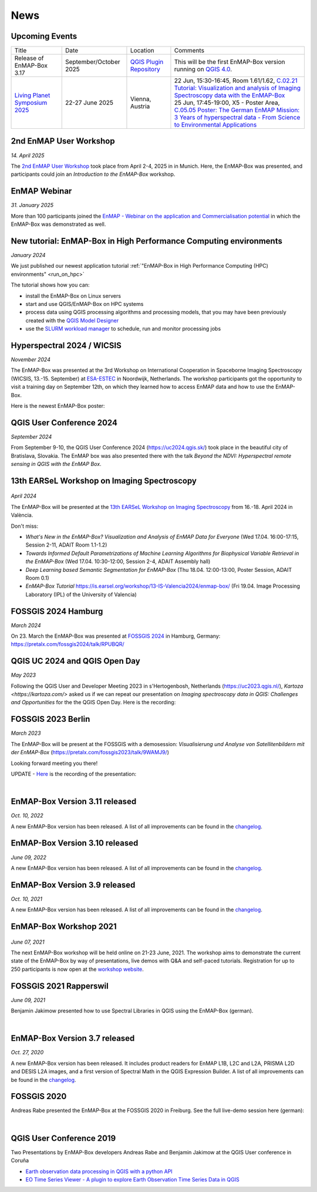 News
****

Upcoming Events
===============

.. list-table::

    *   - Title
        - Date
        - Location
        - Comments

    *   - Release of EnMAP-Box 3.17
        - September/October 2025
        - `QGIS Plugin Repository <https://plugins.qgis.org/plugins/enmapboxplugin/>`_
        - This will be the first EnMAP-Box version running on `QGIS 4.0 <https://blog.qgis.org/2025/04/17/qgis-is-moving-to-qt6-and-launching-qgis-4-0/>`_.

    *   - | `Living Planet Symposium 2025 <https://lps25.esa.int/>`_


        - 22-27 June 2025
        - Vienna, Austria
        - | 22 Jun, 15:30-16:45, Room 1.61/1.62, `C.02.21 Tutorial: Visualization and analysis of Imaging Spectroscopy data with the EnMAP-Box <https://lps25.esa.int/programme/programme-session/?id=66EA2276-ED78-45BB-B984-3EFF03E0C4AE>`_
          | 25 Jun, 17:45-19:00, X5 - Poster Area, `C.05.05 Poster: The German EnMAP Mission: 3 Years of hyperspectral data - From Science to Environmental Applications <https://lps25.esa.int/programme/programme-session/?id=0C242DFF-ED02-48E0-A4BD-18A251B289C9>`_


2nd EnMAP User Workshop
=======================

*14. April 2025*

The `2nd EnMAP User Workshop <https://enmap.geographie-muenchen.de>`_ took place from April 2-4, 2025 in in Munich.
Here, the EnMAP-Box was presented, and participants could join an *Introduction to the EnMAP-Box* workshop.


EnMAP Webinar
=============

*31. January 2025*

More than 100 participants joined the
`EnMAP - Webinar on the application and Commercialisation potential <https://live.invitario.com/data/uploads/files/27034/Agenda_EnMAP_Webinar.pdf>`_
in which the EnMAP-Box was demonstrated as well.


New tutorial: EnMAP-Box in High Performance Computing environments
==================================================================

*January 2024*

We just published our newest application tutorial :ref:`"EnMAP-Box in High Performance Computing (HPC) environments" <run_on_hpc>`

The tutorial shows how you can:

- install the EnMAP-Box on Linux servers
- start and use QGIS/EnMAP-Box on HPC systems
- process data using QGIS processing algorithms and processing models, that you may have been previously created
  with the `QGIS Model Designer <https://docs.qgis.org/latest/en/docs/user_manual/processing/modeler.html>`_
- use the `SLURM workload manager <https://slurm.schedmd.com/overview.html>`_ to schedule, run and monitor processing jobs


Hyperspectral 2024 / WICSIS
===========================

*November 2024*

The EnMAP-Box was presented at the 3rd Workshop on International Cooperation in Spaceborne Imaging Spectroscopy
(WICSIS, 13.-15. September) at `ESA-ESTEC  <https://www.esa.int/About_Us/ESTEC>`_ in Noordwijk, Netherlands.
The workshop participants got the opportunity to visit a training day on September 12th,
on which they learned how to access EnMAP data and how to use the EnMAP-Box.

Here is the newest EnMAP-Box poster:

.. raw:: html

    <a href="_static/poster/Hyperspectral2024.PosterEnMAP-Box.pdf">
    <img style="height:250px;"
        src="_static/poster/Hyperspectral2024.PosterEnMAP-Box.png"
        alt="EnMAP-Box poster">
    </a>



QGIS User Conference 2024
=========================

*September 2024*

From September 9-10, the QGIS User Conference 2024 (https://uc2024.qgis.sk/) took place in the beautiful city of Bratislava, Slovakia.
The EnMAP box was also presented there with the talk *Beyond the NDVI: Hyperspectral remote sensing in QGIS with
the EnMAP Box*.

.. raw:: html

   <div style="text-align: left;">
   <p>
        <iframe width="560" height="315"
        src="https://www.youtube.com/embed/fwXTNVs8Igs?si=IuukuenLb5r2i8ZR"
        title="YouTube video player" frameborder="0"
        allow="accelerometer; autoplay; clipboard-write; encrypted-media; gyroscope;
        picture-in-picture; web-share"
        referrerpolicy="strict-origin-when-cross-origin" allowfullscreen></iframe>
    </p>
   </div>


13th EARSeL Workshop on Imaging Spectroscopy
============================================

 .. image:: /img/events/earsel2024_valencia.png


*April 2024*

The EnMAP-Box will be presented at the
`13th EARSeL Workshop on Imaging Spectroscopy <https://is.earsel.org/workshop/13-IS-Valencia2024/>`_
from 16.-18. April 2024 in València.

Don't miss:

* *What's New in the EnMAP-Box? Visualization and Analysis of EnMAP Data for Everyone* (Wed 17.04. 16:00-17:15, Session 2-11, ADAIT Room 1.1-1.2)
* *Towards Informed Default Parametrizations of Machine Learning Algorithms for Biophysical Variable Retrieval in the EnMAP-Box* (Wed 17.04. 10:30-12:00, Session 2-4, ADAIT Assembly hall)
* *Deep Learning based Semantic Segmentation for EnMAP-Box* (Thu 18.04. 12:00-13:00, Poster Session, ADAIT Room 0.1)

* *EnMAP-Box Tutorial* https://is.earsel.org/workshop/13-IS-Valencia2024/enmap-box/ (Fri 19.04. Image Processing Laboratory (IPL) of the University of Valencia)

FOSSGIS 2024 Hamburg
====================

*March 2024*

On 23. March the EnMAP-Box was presented at `FOSSGIS 2024 <https://fossgis-konferenz.de/2024/>`_ in Hamburg, Germany: https://pretalx.com/fossgis2024/talk/RPUBQR/

.. raw:: html

   <div style="text-align: left;">
   <video width="100%" height="430" controls> <source src="https://cdn.media.ccc.de/events/fossgis/2024/webm-hd/fossgis2024-38966-deu-Jenseits_des_NDVI_Hyperspektrale_Fernerkundung_in_QGIS_mit_der_EnMAP-Box_webm-hd.webm" type="video/webm"></video>
   </div>

QGIS UC 2024 and QGIS Open Day
==============================

*May 2023*

Following the QGIS User and Developer Meeting 2023 in s'Hertogenbosh, Netherlands (https://uc2023.qgis.nl/),
`Kartoza <https://kartoza.com/>` asked us if we can repeat our presentation on *Imaging spectroscopy data in QGIS: Challenges and Opportunities* for the
the QGIS Open Day. Here is the recording:

.. raw:: html

   <div style="text-align: left;">
    <iframe width="100%" height="430" src="https://www.youtube.com/embed/aQyhIpKu1pg?si=IBIEzyRqJa3_BqmL"
    title="YouTube video player" frameborder="0"
    allow="accelerometer; autoplay; clipboard-write; encrypted-media; gyroscope; picture-in-picture;
           web-share" referrerpolicy="strict-origin-when-cross-origin" allowfullscreen></iframe>
   </div>



FOSSGIS 2023 Berlin
===================

*March 2023*

The EnMAP-Box will be present at the FOSSGIS with a demosession:
*Visualisierung und Analyse von Satellitenbildern mit der EnMAP-Box* (https://pretalx.com/fossgis2023/talk/9WAMJ9/)

Looking forward meeting you there!

UPDATE - `Here <https://media.ccc.de/v/fossgis2023-24078-visualisierung-und-analyse-von-satellitenbildern-mit-der-enmap-box>`_
is the recording of the presentation:

.. raw:: html

   <div style="text-align: left;">
   <video width="100%" height="430" controls> <source src="https://cdn.media.ccc.de/events/fossgis/2023/webm-hd/fossgis2023-24078-deu-Visualisierung_und_Analyse_von_Satellitenbildern_mit_der_EnMAP-Box_webm-hd.webm" type="video/webm"></video>
   </div>

|

EnMAP-Box Version 3.11 released
===============================

*Oct. 10, 2022*

A new EnMAP-Box version has been released.
A list of all improvements can be found in the `changelog <https://github.com/EnMAP-Box/enmap-box/blob/main/CHANGELOG.md#version-311>`__.


EnMAP-Box Version 3.10 released
===============================

*June 09, 2022*

A new EnMAP-Box version has been released.
A list of all improvements can be found in the `changelog <https://github.com/EnMAP-Box/enmap-box/blob/main/CHANGELOG.md#version-310>`__.


EnMAP-Box Version 3.9 released
==============================

*Oct. 10, 2021*

A new EnMAP-Box version has been released.
A list of all improvements can be found in the `changelog <https://github.com/EnMAP-Box/enmap-box/blob/main/CHANGELOG.md#version-39>`__.

EnMAP-Box Workshop 2021
=======================

.. figure:: img/events/workshop2021.banner.png

*June 07, 2021*

The next EnMAP-Box workshop will be held online on 21-23 June, 2021.
The workshop aims to demonstrate the current state of the EnMAP-Box by way of presentations, live demos with Q&A and self-paced tutorials.
Registration for up to 250 participants is now open at the `workshop website <https://bitbucket.org/hu-geomatics/enmap-box/wiki/events/Workshop_2021>`__.


FOSSGIS 2021 Rapperswil
=======================

*June 09, 2021*

Benjamin Jakimow presented how to use Spectral Libraries in QGIS using the EnMAP-Box (german).

.. raw:: html

   <div style="text-align: left;">
   <video width="100%" height="430" controls> <source src="https://mirror.selfnet.de/CCC//events/fossgis/2021/h264-hd/fossgis2021-8945-deu-Von_Pixeln_und_Profilen_Die_Nutzung_von_Spektralbibliotheken_in_QGIS_mit_der_EnMAP-Box_hd.mp4" type="video/mp4"></video>
   </div>

|

EnMAP-Box Version 3.7 released
==============================

*Oct. 27, 2020*

A new EnMAP-Box version has been released. It includes product readers for EnMAP L1B, L2C and L2A, PRISMA L2D
and DESIS L2A images, and a first version of Spectral Math in the QGIS Expression Builder.
A list of all improvements can be found in the `changelog <https://github.com/EnMAP-Box/enmap-box/blob/main/CHANGELOG.md>`__.


FOSSGIS 2020
============

Andreas Rabe presented the EnMAP-Box at the FOSSGIS 2020 in Freiburg. See the full live-demo session here (german):

.. raw:: html

   <div style="text-align: left;">
   <iframe width="100%" height="430" src="https://www.youtube.com/embed/egaJLUe_eXY" frameborder="0" allow="accelerometer; encrypted-media; gyroscope; picture-in-picture" allowfullscreen></iframe>
   </div>

|

QGIS User Conference 2019
=========================

Two Presentations by EnMAP-Box developers Andreas Rabe and Benjamin Jakimow at the QGIS User conference in Coruña

* `Earth observation data processing in QGIS with a python API <https://av.tib.eu/media/40775>`__
* `EO Time Series Viewer - A plugin to explore Earth Observation Time Series Data in QGIS <https://av.tib.eu/media/40776>`__